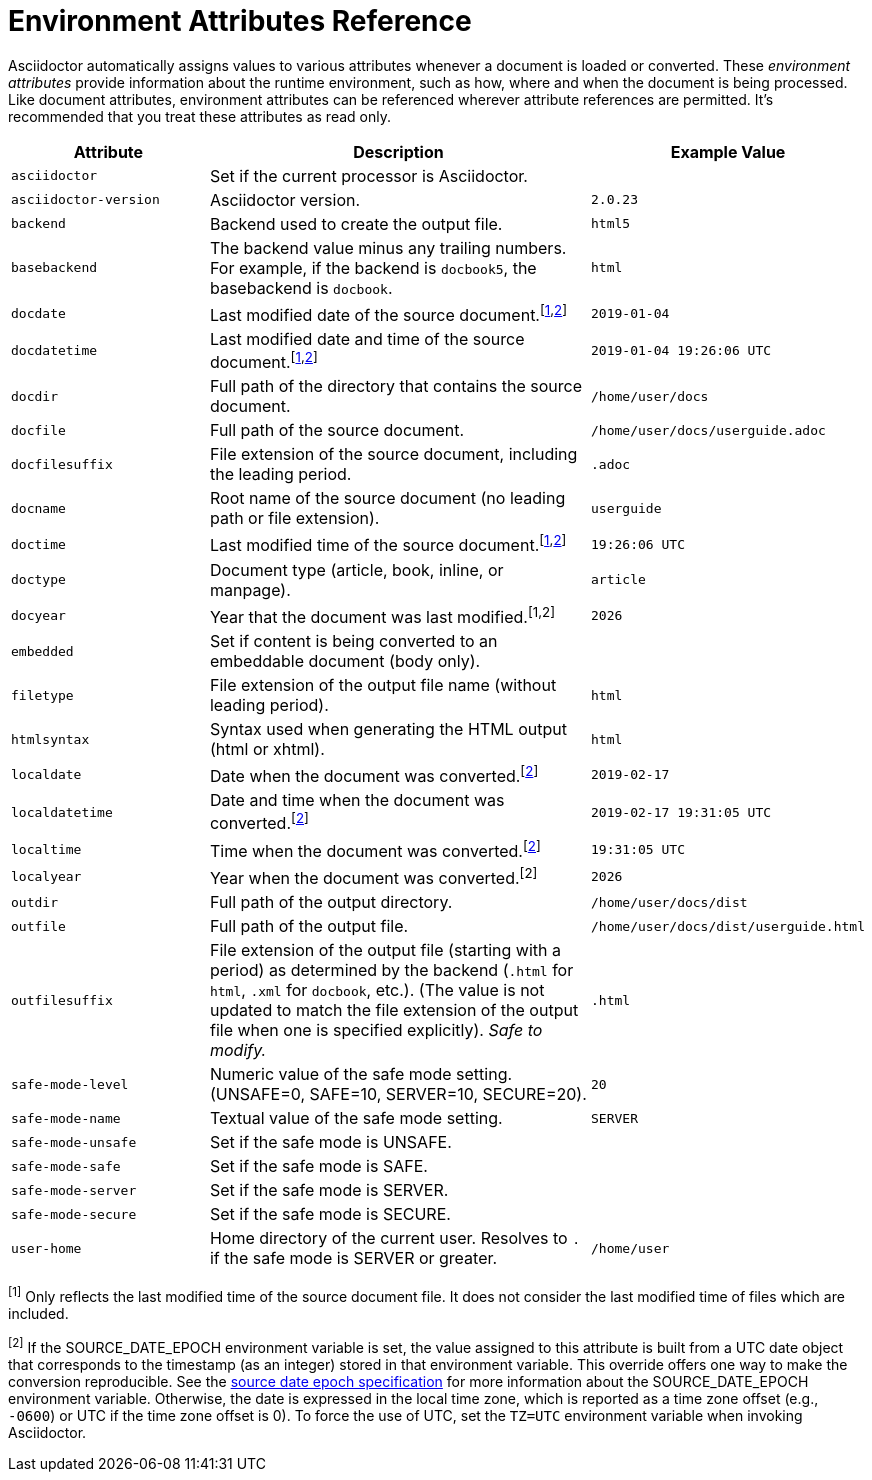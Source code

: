 = Environment Attributes Reference
:url-epoch: https://reproducible-builds.org/specs/source-date-epoch

Asciidoctor automatically assigns values to various attributes whenever a document is loaded or converted.
These _environment attributes_ provide information about the runtime environment, such as how, where and when the document is being processed.
Like document attributes, environment attributes can be referenced wherever attribute references are permitted.
It's recommended that you treat these attributes as read only.

[#env-attributes-table]
// tag::table[]
[cols="1m,2,1m"]
|===
|Attribute |Description |Example Value

|asciidoctor
|Set if the current processor is Asciidoctor.
|{asciidoctor}

|asciidoctor-version
|Asciidoctor version.
|{asciidoctor-version}

|backend
|Backend used to create the output file.
|html5

|basebackend
|The backend value minus any trailing numbers.
For example, if the backend is `docbook5`, the basebackend is `docbook`.
|html

|docdate
|Last modified date of the source document.^[<<note_docdatetime,1>>,<<note_sourcedateepoch,2>>]^
|2019-01-04

|docdatetime
|Last modified date and time of the source document.^[<<note_docdatetime,1>>,<<note_sourcedateepoch,2>>]^
|2019-01-04 19:26:06 UTC

|docdir
|Full path of the directory that contains the source document.
|/home/user/docs

|docfile
|Full path of the source document.
|/home/user/docs/userguide.adoc

|docfilesuffix
|File extension of the source document, including the leading period.
|.adoc

|docname
|Root name of the source document (no leading path or file extension).
|userguide

|doctime
|Last modified time of the source document.^[<<note_docdatetime,1>>,<<note_sourcedateepoch,2>>]^
|19:26:06 UTC

|doctype
|Document type (article, book, inline, or manpage).
|article

|docyear
|Year that the document was last modified.^[1,2]^
|{docyear}

|embedded
|Set if content is being converted to an embeddable document (body only).
|

|filetype
|File extension of the output file name (without leading period).
|html

|htmlsyntax
|Syntax used when generating the HTML output (html or xhtml).
|html

|localdate
|Date when the document was converted.^[<<note_sourcedateepoch,2>>]^
|2019-02-17

|localdatetime
|Date and time when the document was converted.^[<<note_sourcedateepoch,2>>]^
|2019-02-17 19:31:05 UTC

|localtime
|Time when the document was converted.^[<<note_sourcedateepoch,2>>]^
|19:31:05 UTC

|localyear
|Year when the document was converted.^[2]^
|{localyear}

|outdir
|Full path of the output directory.
|/home/user/docs/dist

|outfile
|Full path of the output file.
|/home/user/docs/dist/userguide.html

|outfilesuffix
|File extension of the output file (starting with a period) as determined by the backend (`.html` for `html`, `.xml` for `docbook`, etc.).
(The value is not updated to match the file extension of the output file when one is specified explicitly).
_Safe to modify._
|.html

|safe-mode-level
|Numeric value of the safe mode setting.
(UNSAFE=0, SAFE=10, SERVER=10, SECURE=20).
|20

|safe-mode-name
|Textual value of the safe mode setting.
|SERVER

|safe-mode-unsafe
|Set if the safe mode is UNSAFE.
|

|safe-mode-safe
|Set if the safe mode is SAFE.
|

|safe-mode-server
|Set if the safe mode is SERVER.
|

|safe-mode-secure
|Set if the safe mode is SECURE.
|

|user-home
|Home directory of the current user.
Resolves to `.` if the safe mode is SERVER or greater.
|/home/user
|===

[[note_docdatetime]]^[1]^ Only reflects the last modified time of the source document file.
It does not consider the last modified time of files which are included.

[[note_sourcedateepoch]]^[2]^ If the SOURCE_DATE_EPOCH environment variable is set, the value assigned to this attribute is built from a UTC date object that corresponds to the timestamp (as an integer) stored in that environment variable.
This override offers one way to make the conversion reproducible.
See the {url-epoch}[source date epoch specification] for more information about the SOURCE_DATE_EPOCH environment variable.
Otherwise, the date is expressed in the local time zone, which is reported as a time zone offset (e.g., `-0600`) or UTC if the time zone offset is 0).
To force the use of UTC, set the `TZ=UTC` environment variable when invoking Asciidoctor.
// end::table[]

